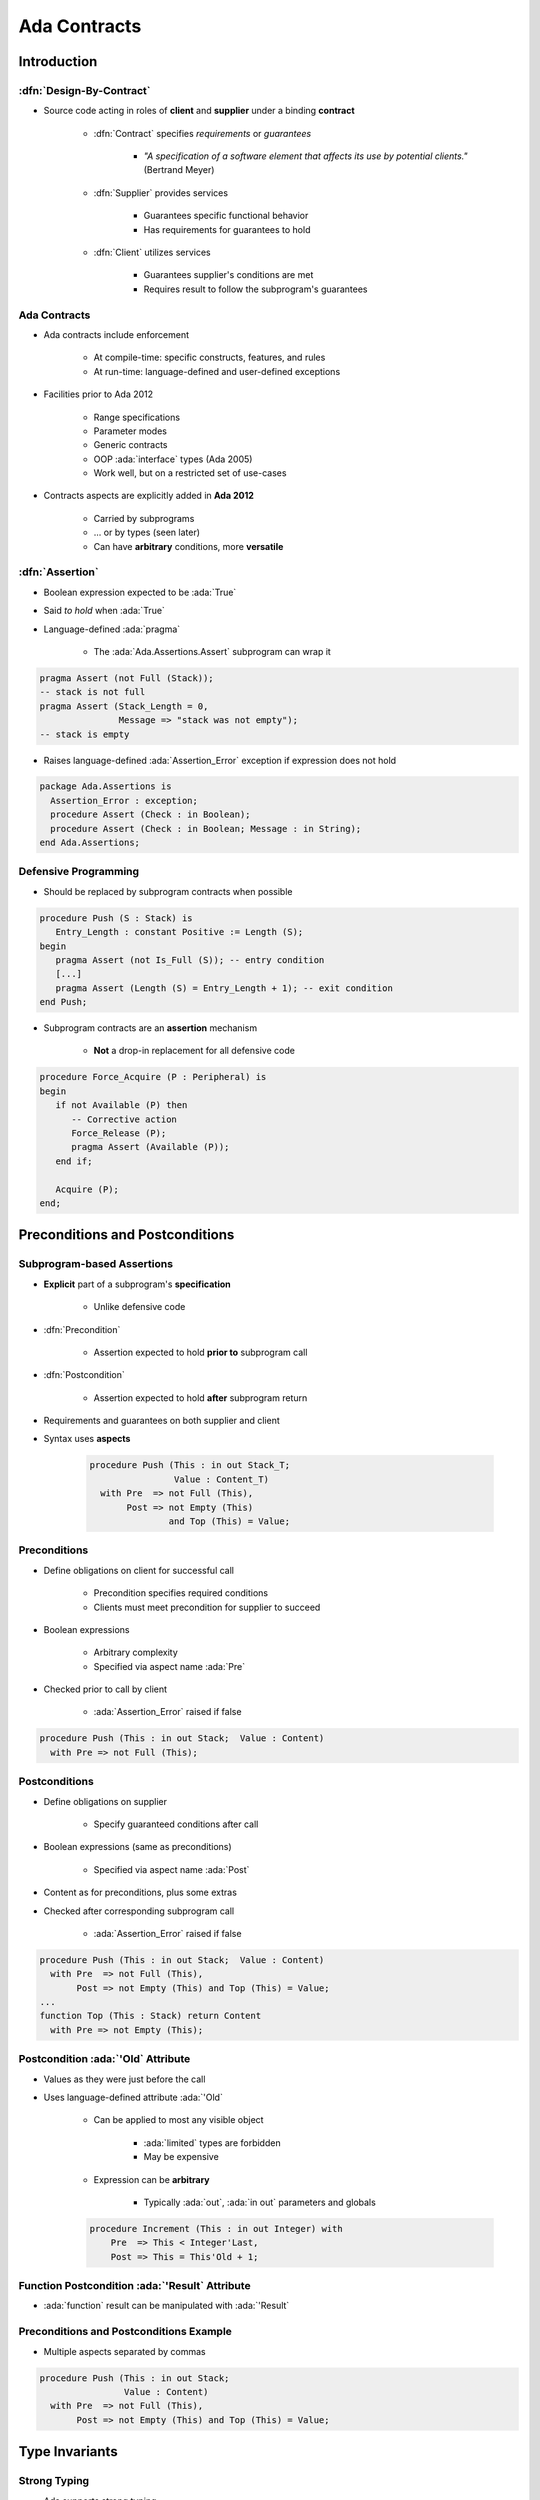 ***************
Ada Contracts
***************

..
    Coding language

.. role:: ada(code)
    :language: Ada

.. role:: C(code)
    :language: C

.. role:: cpp(code)
    :language: C++

..
    Math symbols

.. |rightarrow| replace:: :math:`\rightarrow`
.. |forall| replace:: :math:`\forall`
.. |exists| replace:: :math:`\exists`
.. |equivalent| replace:: :math:`\iff`
.. |le| replace:: :math:`\le`
.. |ge| replace:: :math:`\ge`
.. |lt| replace:: :math:`<`
.. |gt| replace:: :math:`>`

..
    Miscellaneous symbols

.. |checkmark| replace:: :math:`\checkmark`

==============
Introduction
==============

--------------------------
:dfn:`Design-By-Contract`
--------------------------

* Source code acting in roles of **client** and **supplier** under a binding **contract**

   - :dfn:`Contract` specifies *requirements* or *guarantees*

      - *"A specification of a software element that affects its use by potential clients."* (Bertrand Meyer)

   - :dfn:`Supplier` provides services

       - Guarantees specific functional behavior
       - Has requirements for guarantees to hold

   - :dfn:`Client` utilizes services

       - Guarantees supplier's conditions are met
       - Requires result to follow the subprogram's guarantees

---------------
Ada Contracts
---------------

* Ada contracts include enforcement

   - At compile-time: specific constructs, features, and rules
   - At run-time: language-defined and user-defined exceptions

* Facilities prior to Ada 2012

   - Range specifications
   - Parameter modes
   - Generic contracts
   - OOP :ada:`interface` types (Ada 2005)
   - Work well, but on a restricted set of use-cases

* Contracts aspects are explicitly added in **Ada 2012**

   - Carried by subprograms
   - ... or by types (seen later)
   - Can have **arbitrary** conditions, more **versatile**

------------------
:dfn:`Assertion`
------------------

* Boolean expression expected to be :ada:`True`
* Said *to hold* when :ada:`True`
* Language-defined :ada:`pragma`

    - The :ada:`Ada.Assertions.Assert` subprogram can wrap it

.. code:: Ada

   pragma Assert (not Full (Stack));
   -- stack is not full
   pragma Assert (Stack_Length = 0,
                  Message => "stack was not empty");
   -- stack is empty

* Raises language-defined :ada:`Assertion_Error` exception if expression does not hold

.. code:: Ada

   package Ada.Assertions is
     Assertion_Error : exception;
     procedure Assert (Check : in Boolean);
     procedure Assert (Check : in Boolean; Message : in String);
   end Ada.Assertions;

-----------------------
Defensive Programming
-----------------------

* Should be replaced by subprogram contracts when possible

.. code:: Ada

   procedure Push (S : Stack) is
      Entry_Length : constant Positive := Length (S);
   begin
      pragma Assert (not Is_Full (S)); -- entry condition
      [...]
      pragma Assert (Length (S) = Entry_Length + 1); -- exit condition
   end Push;

* Subprogram contracts are an **assertion** mechanism

   - **Not** a drop-in replacement for all defensive code

.. code:: Ada

   procedure Force_Acquire (P : Peripheral) is
   begin
      if not Available (P) then
         -- Corrective action
         Force_Release (P);
         pragma Assert (Available (P));
      end if;

      Acquire (P);
   end;

===================================
Preconditions and Postconditions
===================================

-----------------------------
Subprogram-based Assertions
-----------------------------

* **Explicit** part of a subprogram's **specification**

    - Unlike defensive code

* :dfn:`Precondition`

   - Assertion expected to hold **prior to** subprogram call

* :dfn:`Postcondition`

   - Assertion expected to hold **after** subprogram return

* Requirements and guarantees on both supplier and client
* Syntax uses **aspects**

   .. code:: Ada

      procedure Push (This : in out Stack_T;
                      Value : Content_T)
        with Pre  => not Full (This),
             Post => not Empty (This)
                     and Top (This) = Value;

---------------
Preconditions
---------------

* Define obligations on client for successful call

   - Precondition specifies required conditions
   - Clients must meet precondition for supplier to succeed

* Boolean expressions

   - Arbitrary complexity
   - Specified via aspect name :ada:`Pre`

* Checked prior to call by client

   - :ada:`Assertion_Error` raised if false

.. code:: Ada

   procedure Push (This : in out Stack;  Value : Content)
     with Pre => not Full (This);

----------------
Postconditions
----------------

* Define obligations on supplier

   - Specify guaranteed conditions after call

* Boolean expressions (same as preconditions)

   - Specified via aspect name :ada:`Post`

* Content as for preconditions, plus some extras
* Checked after corresponding subprogram call

   - :ada:`Assertion_Error` raised if false

.. code:: Ada

   procedure Push (This : in out Stack;  Value : Content)
     with Pre  => not Full (This),
          Post => not Empty (This) and Top (This) = Value;
   ...
   function Top (This : Stack) return Content
     with Pre => not Empty (This);

-------------------------------------
Postcondition :ada:`'Old` Attribute
-------------------------------------

* Values as they were just before the call
* Uses language-defined attribute :ada:`'Old`

   - Can be applied to most any visible object

      + :ada:`limited` types are forbidden
      + May be expensive

   - Expression can be **arbitrary**

        + Typically :ada:`out`, :ada:`in out` parameters and globals

   .. code:: Ada

      procedure Increment (This : in out Integer) with
          Pre  => This < Integer'Last,
          Post => This = This'Old + 1;

-------------------------------------------------
Function Postcondition :ada:`'Result` Attribute
-------------------------------------------------

* :ada:`function` result can be manipulated with :ada:`'Result`

   .. code:: Ada
      function Greatest_Common_Denominator (A, B : Integer)
        return Integer with
          Pre  =>  A > 0 and B > 0,
          Post =>  Is_GCD (A, B,
                           Greatest_Common_Denominator'Result);

------------------------------------------
Preconditions and Postconditions Example
------------------------------------------

* Multiple aspects separated by commas

.. code:: Ada

     procedure Push (This : in out Stack;
                     Value : Content)
       with Pre  => not Full (This),
            Post => not Empty (This) and Top (This) = Value;

================
Type Invariants
================

---------------
Strong Typing
---------------

* Ada supports strong typing

   .. code:: Ada

      type Small_Integer_T is range -1_000 .. 1_000;
      type Enumerated_T is (Sun, Mon, Tue, Wed, Thu, Fri, Sat);
      type Array_T is array (1 .. 3) of Boolean;

* What if we need stronger enforcement?

   * Number must be even
   * Subset of non-consecutive enumerals
   * Array should always be sorted
   * Type invariants are only checked on external boundaries

* **Type Invariant**

   * Property of type that is always true on **external** reference
   * *Guarantee* to client, similar to subprogram postcondition

* **Subtype Predicate**

   * Property of type that is always true, unconditionally
   * Can add arbitrary constraints to a type, unlike the "basic" type system

------------------------------
Type Invariant Verifications
------------------------------

* Automatically inserted by compiler
* Evaluated as postcondition of creation, evaluation, or return object

   - When objects first created
   - Assignment by clients
   - Type conversions

      * Creates new instances

* Not evaluated on internal state changes

   - Internal routine calls
   - Internal assignments

* Remember - these are abstract data types

.. image:: black_box_flow.png

----------------------------------------
Invariant Over Object Lifetime (Calls)
----------------------------------------

.. image:: type_invariant_check_flow.png

.. container:: speakernote

   Note that other actions also invoke the checks!

------------------------
Example Type Invariant
------------------------

* A bank account balance must always be consistent

   - Consistent Balance:  Total Deposits  - Total Withdrawals  =  Balance

.. code:: Ada

   package Bank is
     type Account is private with
       Type_Invariant => Consistent_Balance (Account);
     ...
     -- Called automatically for all Account objects
     function Consistent_Balance (This : Account)
       return Boolean;
     ...
   private
     ...
   end Bank;

-----------------------------------
Invariants Don't Apply Internally
-----------------------------------

* No checking within supplier package

   - Otherwise there would be no way to implement anything!

* Only matters when clients can observe state

.. code:: Ada

   procedure Open (This : in out Account;
                   Name : in String;
                   Initial_Deposit : in Currency) is
   begin
     This.Owner := To_Unbounded_String (Name);
     This.Current_Balance := Initial_Deposit;
     -- invariant would be false here!
     This.Withdrawals := Transactions.Empty_List;
     This.Deposits := Transactions.Empty_List;
     This.Deposits.Append (Initial_Deposit);
     -- invariant is now true
   end Open;

Subtype Predicates
====================

----------------
**Predicates**
----------------

* Assertion expected to hold for all objects of given type
* Expressed as any legal boolean expression in Ada

   - Quantified and conditional expressions
   - Boolean function calls

* Two forms in Ada

   - **Static Predicates**

      + Specified via aspect named :ada:`Static_Predicate`

   - **Dynamic Predicates**

      + Specified via aspect named :ada:`Dynamic_Predicate`

-------------------------------------
``type`` and ``subtype`` Predicates
-------------------------------------

* Applicable to both
* Applied via aspect clauses in both cases
* Syntax

   .. code:: Ada

      type name is type_definition
         with aspect_mark [ => expression] { ,
                   aspect_mark [ => expression] }

      subtype defining_identifier is subtype_indication
         with aspect_mark [ => expression] { ,
                   aspect_mark [ => expression] }

--------------------------
Why Two Predicate Forms?
--------------------------

 .. list-table::
   :header-rows: 1
   :stub-columns: 1
   :width: 90%

   * -

     - Static
     - Dynamic

   * - Content

     - More Restricted
     - Less Restricted

   * - Placement

     - Less Restricted
     - More Restricted

* Static predicates can be used in more contexts

   - More restrictions on content
   - Can be used in places Dynamic Predicates cannot

* Dynamic predicates have more expressive power

   - Fewer restrictions on content
   - Not as widely available

----------------------------
Subtype Predicate Examples
----------------------------

* Dynamic Predicate

   .. code:: Ada

      subtype Even is Integer with Dynamic_Predicate =>
         Even mod 2 = 0; -- Boolean expression
         -- (Even indicates "current instance")

* Static Predicate

   .. code:: Ada

      type Serial_Baud_Rate is range 110 .. 115200
        with Static_Predicate => Serial_Baud_Rate  in
          -- Non-contiguous range
          110  | 300  | 600 | 1200 | 2400 | 4800 |
          9600 | 14400 | 19200 | 28800 | 38400 | 56000 |
          57600 | 115200;

--------------------
Predicate Checking
--------------------

* Calls inserted automatically by compiler
* Violations raise exception :ada:`Assertion_Error`

   - When predicate does not hold (evaluates to False)

* Checks are done before value change

   - Same as language-defined constraint checks

* Associated variable is unchanged when violation is detected

------------------------------
Predicate Expression Content
------------------------------

* Reference to value of type itself, i.e., "current instance"

   .. code:: Ada

      subtype Even is Integer
        with Dynamic_Predicate => Even mod 2 = 0;
      J, K : Even := 42;

* Any visible object or function in scope

   - Does not have to be defined before use
   - Relaxation of "declared before referenced" rule of linear elaboration
   - Intended especially for (expression) functions declared in same package spec
